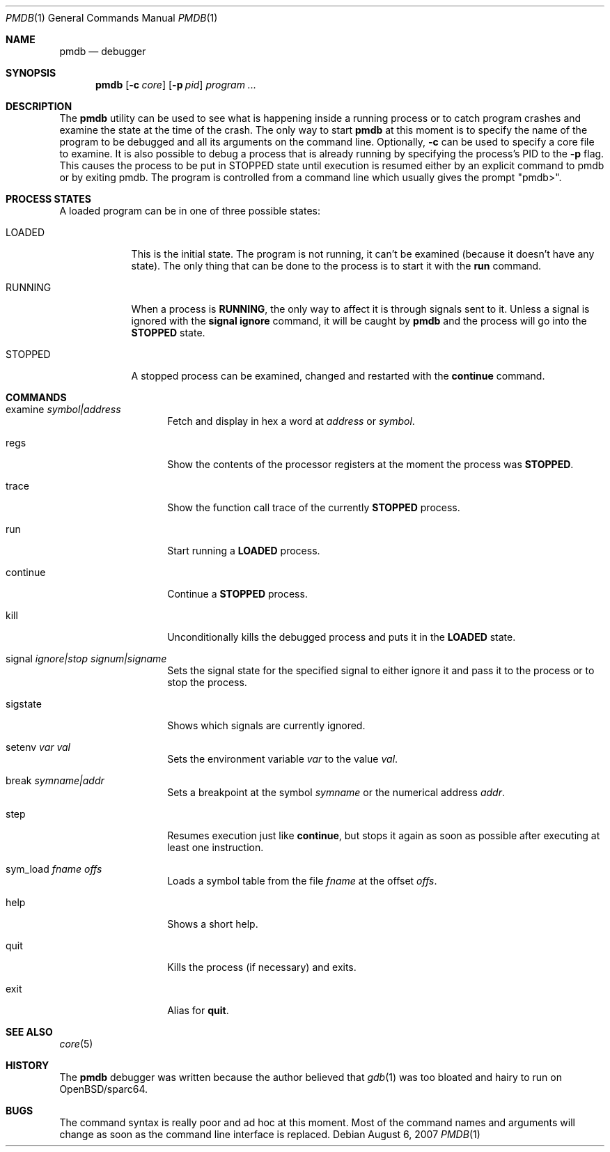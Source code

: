 .\"	$OpenBSD: pmdb.1,v 1.17 2007/08/06 19:16:05 sobrado Exp $
.\"
.\" Copyright (c) 2002 Artur Grabowski <art@openbsd.org>
.\" All rights reserved.
.\"
.\" Redistribution and use in source and binary forms, with or without
.\" modification, are permitted provided that the following conditions
.\" are met:
.\"
.\" 1. Redistributions of source code must retain the above copyright
.\"    notice, this list of conditions and the following disclaimer.
.\" 2. The name of the author may not be used to endorse or promote products
.\"    derived from this software without specific prior written permission.
.\"
.\" THIS SOFTWARE IS PROVIDED ``AS IS'' AND ANY EXPRESS OR IMPLIED WARRANTIES,
.\" INCLUDING, BUT NOT LIMITED TO, THE IMPLIED WARRANTIES OF MERCHANTABILITY
.\" AND FITNESS FOR A PARTICULAR PURPOSE ARE DISCLAIMED. IN NO EVENT SHALL
.\" THE AUTHOR BE LIABLE FOR ANY DIRECT, INDIRECT, INCIDENTAL, SPECIAL,
.\" EXEMPLARY, OR CONSEQUENTIAL  DAMAGES (INCLUDING, BUT NOT LIMITED TO,
.\" PROCUREMENT OF SUBSTITUTE GOODS OR SERVICES; LOSS OF USE, DATA, OR PROFITS;
.\" OR BUSINESS INTERRUPTION) HOWEVER CAUSED AND ON ANY THEORY OF LIABILITY,
.\" WHETHER IN CONTRACT, STRICT LIABILITY, OR TORT (INCLUDING NEGLIGENCE OR
.\" OTHERWISE) ARISING IN ANY WAY OUT OF THE USE OF THIS SOFTWARE, EVEN IF
.\" ADVISED OF THE POSSIBILITY OF SUCH DAMAGE.
.\"
.Dd $Mdocdate: August 6 2007 $
.Dt PMDB 1
.Os
.Sh NAME
.Nm pmdb
.Nd debugger
.Sh SYNOPSIS
.Nm pmdb
.Op Fl c Ar core
.Op Fl p Ar pid
.Ar program ...
.Sh DESCRIPTION
The
.Nm
utility can be used to see what is happening inside a running process or
to catch program crashes and examine the state at the time of the crash.
The only way to start
.Nm
at this moment is to specify the name of the program to be debugged and all
its arguments on the command line.
Optionally,
.Fl c
can be used to specify a core file to examine.
It is also possible to debug a process that is already running by specifying
the process's PID to the
.Fl p
flag.
This causes the process to be put in STOPPED state until execution
is resumed either by an explicit command to pmdb or by exiting pmdb.
The program is controlled from a command line which usually gives the
prompt "pmdb>".
.Sh PROCESS STATES
A loaded program can be in one of three possible states:
.Bl -tag -width RUNNING
.It LOADED
This is the initial state.
The program is not running, it can't be examined (because it doesn't have
any state).
The only thing that can be done to the process is to start it with the
.Ic run
command.
.It RUNNING
When a process is
.Ic RUNNING ,
the only way to affect it is through signals sent to it.
Unless a signal is ignored with the
.Ic signal ignore
command, it will be caught by
.Nm
and the process will go into the
.Ic STOPPED
state.
.It STOPPED
A stopped process can be examined, changed and restarted with the
.Ic continue
command.
.El
.Sh COMMANDS
.Bl -tag -width continueXXXX
.It examine Ar symbol|address
Fetch and display in hex a word at
.Ar address
or
.Ar symbol .
.It regs
Show the contents of the processor registers at the moment the process was
.Ic STOPPED .
.It trace
Show the function call trace of the currently
.Ic STOPPED
process.
.It run
Start running a
.Ic LOADED
process.
.It continue
Continue a
.Ic STOPPED
process.
.It kill
Unconditionally kills the debugged process and puts it in the
.Ic LOADED
state.
.It signal Ar ignore|stop Ar signum|signame
Sets the signal state for the specified signal to either ignore it and
pass it to the process or to stop the process.
.It sigstate
Shows which signals are currently ignored.
.It setenv Ar var Ar val
Sets the environment variable
.Ar var
to the value
.Ar val .
.It break Ar symname|addr
Sets a breakpoint at the symbol
.Ar symname
or the numerical address
.Ar addr .
.It step
Resumes execution just like
.Ic continue ,
but stops it again as soon as possible after executing at least
one instruction.
.It sym_load Ar fname Ar offs
Loads a symbol table from the file
.Ar fname
at the offset
.Ar offs .
.It help
Shows a short help.
.It quit
Kills the process (if necessary) and exits.
.It exit
Alias for
.Ic quit .
.El
.Sh SEE ALSO
.Xr core 5
.Sh HISTORY
The
.Nm
debugger was written because the author believed that
.Xr gdb 1
was too bloated and hairy to run on OpenBSD/sparc64.
.Sh BUGS
The command syntax is really poor and ad hoc at this moment. Most of the
command names and arguments will change as soon as the command line interface
is replaced.
